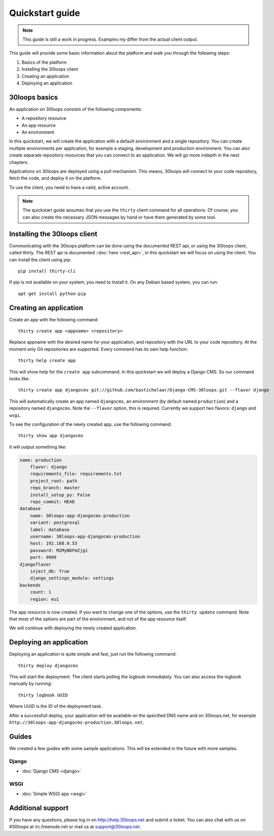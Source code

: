 ================
Quickstart guide
================

.. note::

    This guide is still a work in progress. Examples my differ from the actual
    client output.


This guide will provide some basic information about the platform and walk you 
through the following steps:

#) Basics of the platform 
#) Installing the 30loops client
#) Creating an application
#) Deploying an application

30loops basics
==============

An application on 30loops consists of the following components:

- A repository resource
- An app resource
- An environment

In this quickstart, we will create the application with a default environment
and a single repository. You can create multiple environments per application,
for example a staging, development and production environment. You can also
create separate repository resources that you can connect to an application. We
will go more indepth in the next chapters.

Applications on 30loops are deployed using a pull mechanism. This means,
30loops will connect to your code repository, fetch the code, and deploy it on
the platform. 

To use the client, you need to have a valid, active account.

.. note::

    The quickstart guide assumes that you use the ``thirty`` client command for
    all operations. Of course, you can also create the necessary JSON messages 
    by hand or have them generated by some tool.

Installing the 30loops client
=============================

Communicating with the 30loops platform can be done using the documented REST
api, or using the 30loops client, called thirty. The REST api is documented
::doc:`here <rest_api>`, in this quickstart we will focus on using the client. 
You can install the client using pip::

    pip install thirty-cli

If pip is not available on your system, you need to install it. On any Debian
based system, you can run::

    apt-get install python-pip

Creating an application
=======================

Create an app with the following command::

    thirty create app <appname> <repository>

Replace appname with the desired name for your application, and repository with
the URL to your code repository. At the moment only Git repositories are
supported. Every command has its own help function::

    thirty help create app

This will show help for the ``create app`` subcommand. In this quickstart we
will deploy a Django CMS. So our command looks like::

    thirty create app djangocms git://github.com/bastichelaar/Django-CMS-30loops.git --flavor django

This will automatically create an app named ``djangocms``, an environment (by 
default named ``production``) and a repository named ``djangocms``. Note the 
``--flavor`` option, this is required. Currently we support two flavors:
``django`` and ``wsgi``.


To see the configuration of the newly created app, use the following command::

    thirty show app djangocms

It will output something like:

.. code-block:: bash 

    name: production
        flavor: django
        requirements_file: requirements.txt
        project_root: path
        repo_branch: master
        install_setup_py: False
        repo_commit: HEAD
    database
        name: 30loops-app-djangocms-production
        variant: postgresql
        label: database
        username: 30loops-app-djangocms-production
        host: 192.168.0.53
        password: M2MyNDFmZjg1
        port: 9999
    djangoflavor
        inject_db: True
        django_settings_module: settings
    backends
        count: 1
        region: eu1

The app resource is now created. If you want to change one of the options, use 
the ``thirty update`` command. Note that most of the options are part of the
environment, and not of the app resource itself.

We will continue with deploying the newly created application.

Deploying an application
========================

Deploying an application is quite simple and fast, just run the following
command::

    thirty deploy djangocms

This will start the deployment. The client starts polling the logbook 
immediately. You can also access the logbook manually by running::

    thirty logbook UUID

Where UUID is the ID of the deployment task.

After a successfull deploy, your application will be available on the specified
DNS name and on 30loops.net, for example
``http://30loops-app-djangocms-production.30loops.net``.

Guides
======

We created a few guides with some sample applications. This will be extended in
the future with more samples.

Django
------
- :doc:`Django CMS <django>`

WSGI
----
- :doc:`Simple WSGI app <wsgi>`


Additional support
==================

If you have any questions, please log in on http://help.30loops.net and
submit a ticket. You can also chat with us on #30loops at irc.freenode.net or
mail us at support@30loops.net.

.. _`pip website`: http://www.pip-installer.org/en/latest/requirements.html
